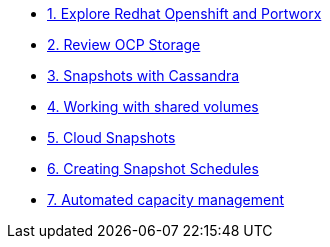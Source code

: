* xref:01-explore-rhpds.adoc[1. Explore Redhat Openshift and Portworx]

* xref:02-review-ocp-storage.adoc[2. Review OCP Storage]

* xref:03-apache-cassandra.adoc[3. Snapshots with Cassandra]

* xref:04-shared-volumes.adoc[4. Working with shared volumes]

* xref:05-cloud-snapshots.adoc[5. Cloud Snapshots]

* xref:06-snapshot-schedules.adoc[6. Creating Snapshot Schedules]

* xref:07-autopilot.adoc[7. Automated capacity management]

